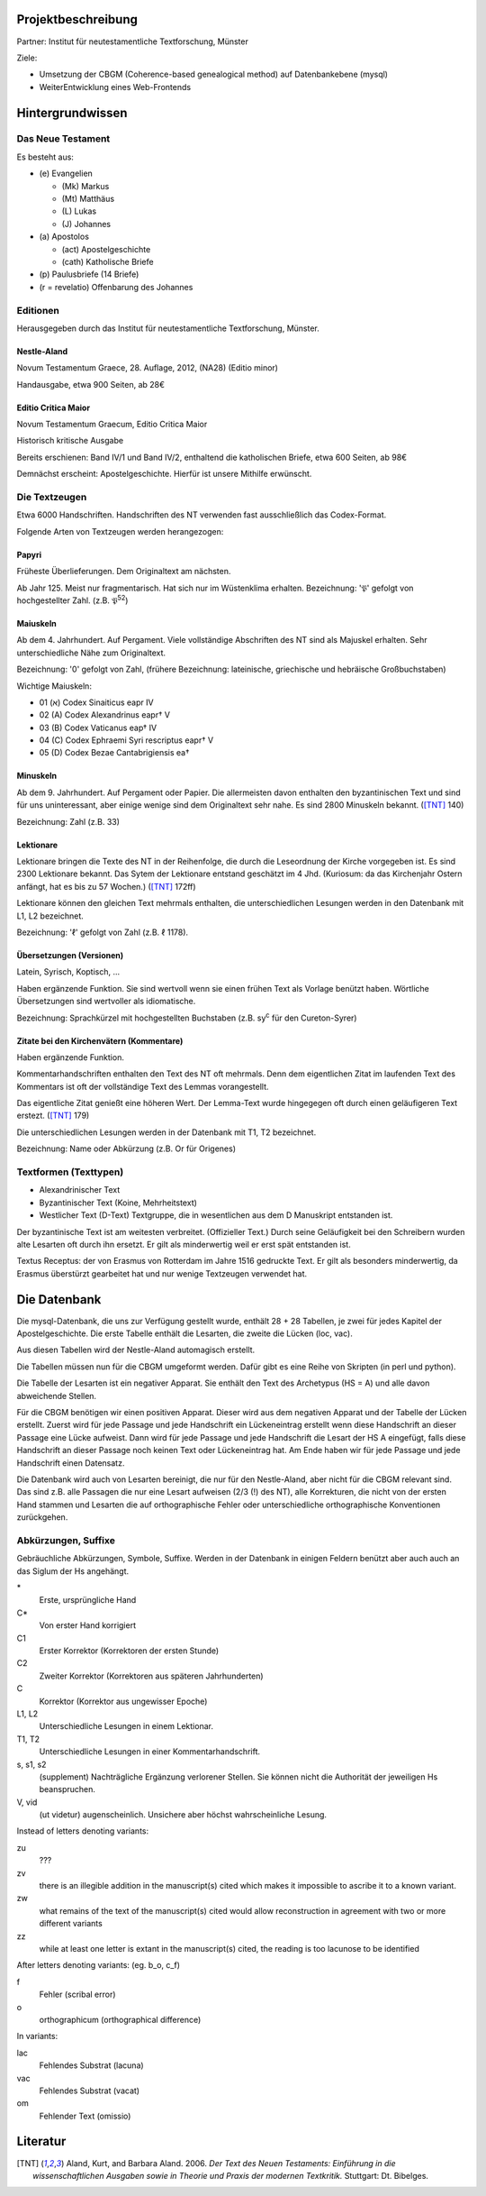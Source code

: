 .. -*- encoding: utf-8; bidi-paragraph-direction: left-to-right -*-

Projektbeschreibung
===================

Partner: Institut für neutestamentliche Textforschung, Münster

Ziele:

- Umsetzung der CBGM (Coherence-based genealogical method) auf Datenbankebene (mysql)

- WeiterEntwicklung eines Web-Frontends


Hintergrundwissen
=================


Das Neue Testament
------------------

Es besteht aus:

- \(e) Evangelien

  - (Mk) Markus

  - (Mt) Matthäus

  - \(L) Lukas

  - \(J) Johannes

- \(a) Apostolos

  - (act)  Apostelgeschichte

  - (cath) Katholische Briefe

- \(p) Paulusbriefe (14 Briefe)

- (r = revelatio) Offenbarung des Johannes


Editionen
---------

Herausgegeben durch das Institut für neutestamentliche Textforschung, Münster.


Nestle-Aland
~~~~~~~~~~~~

Novum Testamentum Graece, 28. Auflage, 2012,
(NA28) (Editio minor)

Handausgabe, etwa 900 Seiten, ab 28€


Editio Critica Maior
~~~~~~~~~~~~~~~~~~~~

Novum Testamentum Graecum, Editio Critica Maior

Historisch kritische Ausgabe

Bereits erschienen: Band IV/1 und Band IV/2,
enthaltend die katholischen Briefe,
etwa 600 Seiten,
ab 98€

Demnächst erscheint: Apostelgeschichte. Hierfür ist unsere Mithilfe erwünscht.


Die Textzeugen
--------------

Etwa 6000 Handschriften.
Handschriften des NT verwenden fast ausschließlich das Codex-Format.

Folgende Arten von Textzeugen werden herangezogen:


Papyri
~~~~~~

Früheste Überlieferungen.  Dem Originaltext am nächsten.

Ab Jahr 125.  Meist nur fragmentarisch.  Hat sich nur im Wüstenklima
erhalten. Bezeichnung: '𝔓' gefolgt von hochgestellter Zahl. (z.B. 𝔓\ :sup:`52`)


Maiuskeln
~~~~~~~~~

Ab dem 4. Jahrhundert. Auf Pergament. Viele vollständige Abschriften
des NT sind als Majuskel erhalten. Sehr unterschiedliche Nähe zum
Originaltext.

Bezeichnung: '0' gefolgt von Zahl, (frühere Bezeichnung:
lateinische, griechische und hebräische Großbuchstaben)

Wichtige Maiuskeln:

- 01 (א) Codex Sinaiticus eapr IV

- 02 (A) Codex Alexandrinus eapr† V

- 03 (B) Codex Vaticanus eap† IV

- 04 (C) Codex Ephraemi Syri rescriptus eapr† V

- 05 (D) Codex Bezae Cantabrigiensis ea†


Minuskeln
~~~~~~~~~

Ab dem 9. Jahrhundert.  Auf Pergament oder Papier.  Die allermeisten davon
enthalten den byzantinischen Text und sind für uns uninteressant, aber einige
wenige sind dem Originaltext sehr nahe.  Es sind 2800 Minuskeln bekannt.
([TNT]_ 140)

Bezeichnung: Zahl (z.B. 33)

Lektionare
~~~~~~~~~~

Lektionare bringen die Texte des NT in der Reihenfolge, die durch die
Leseordnung der Kirche vorgegeben ist.  Es sind 2300 Lektionare bekannt.  Das
Sytem der Lektionare entstand geschätzt im 4 Jhd.  (Kuriosum: da das Kirchenjahr
Ostern anfängt, hat es bis zu 57 Wochen.) ([TNT]_ 172ff)

Lektionare können den gleichen Text mehrmals enthalten, die unterschiedlichen
Lesungen werden in den Datenbank mit L1, L2 bezeichnet.

Bezeichnung: 'ℓ' gefolgt von Zahl (z.B. ℓ 1178).


Übersetzungen (Versionen)
~~~~~~~~~~~~~~~~~~~~~~~~

Latein, Syrisch, Koptisch, ...

Haben ergänzende Funktion.  Sie sind wertvoll wenn sie einen frühen
Text als Vorlage benützt haben.  Wörtliche Übersetzungen sind
wertvoller als idiomatische.

Bezeichnung: Sprachkürzel mit hochgestellten Buchstaben (z.B. sy\ :sup:`c` für
den Cureton-Syrer)


Zitate bei den Kirchenvätern (Kommentare)
~~~~~~~~~~~~~~~~~~~~~~~~~~~~~~~~~~~~~~~~~

Haben ergänzende Funktion.

Kommentarhandschriften enthalten den Text des NT oft mehrmals.  Denn dem
eigentlichen Zitat im laufenden Text des Kommentars ist oft der vollständige
Text des Lemmas vorangestellt.

Das eigentliche Zitat genießt eine höheren Wert.  Der Lemma-Text wurde
hingegegen oft durch einen geläufigeren Text erstezt.  ([TNT]_ 179)

Die unterschiedlichen Lesungen werden in der Datenbank mit T1, T2 bezeichnet.

Bezeichnung: Name oder Abkürzung (z.B. Or für Origenes)


Textformen (Texttypen)
----------------------

- Alexandrinischer Text

- Byzantinischer Text (Koine, Mehrheitstext)

- Westlicher Text (D-Text) Textgruppe, die in wesentlichen aus dem D
  Manuskript entstanden ist.

Der byzantinische Text ist am weitesten verbreitet.  (Offizieller
Text.)  Durch seine Geläufigkeit bei den Schreibern wurden alte
Lesarten oft durch ihn ersetzt.  Er gilt als minderwertig weil er erst
spät entstanden ist.

Textus Receptus: der von Erasmus von Rotterdam im Jahre 1516 gedruckte
Text. Er gilt als besonders minderwertig, da Erasmus überstürzt
gearbeitet hat und nur wenige Textzeugen verwendet hat.


Die Datenbank
=============

Die mysql-Datenbank, die uns zur Verfügung gestellt wurde, enthält
28 + 28 Tabellen, je zwei für jedes Kapitel der Apostelgeschichte.
Die erste Tabelle enthält die Lesarten, die zweite die Lücken (loc,
vac).

Aus diesen Tabellen wird der Nestle-Aland automagisch erstellt.

Die Tabellen müssen nun für die CBGM umgeformt werden.  Dafür gibt es
eine Reihe von Skripten (in perl und python).

Die Tabelle der Lesarten ist ein negativer Apparat. Sie enthält den
Text des Archetypus (HS = A) und alle davon abweichende Stellen.

Für die CBGM benötigen wir einen positiven Apparat. Dieser wird aus
dem negativen Apparat und der Tabelle der Lücken erstellt.  Zuerst
wird für jede Passage und jede Handschrift ein Lückeneintrag erstellt
wenn diese Handschrift an dieser Passage eine Lücke aufweist.  Dann
wird für jede Passage und jede Handschrift die Lesart der HS A
eingefügt, falls diese Handschrift an dieser Passage noch keinen Text
oder Lückeneintrag hat.  Am Ende haben wir für jede Passage und jede
Handschrift einen Datensatz.

Die Datenbank wird auch von Lesarten bereinigt, die nur für den
Nestle-Aland, aber nicht für die CBGM relevant sind. Das sind
z.B. alle Passagen die nur eine Lesart aufweisen (2/3 (!) des NT),
alle Korrekturen, die nicht von der ersten Hand stammen
und Lesarten die auf orthographische Fehler oder unterschiedliche
orthographische Konventionen zurückgehen.


Abkürzungen, Suffixe
--------------------

Gebräuchliche Abkürzungen, Symbole, Suffixe. Werden in der Datenbank in einigen Feldern
benützt aber auch auch an das Siglum der Hs angehängt.

\*
  Erste, ursprüngliche Hand

C*
  Von erster Hand korrigiert

C1
  Erster Korrektor (Korrektoren der ersten Stunde)

C2
  Zweiter Korrektor (Korrektoren aus späteren Jahrhunderten)

C
  Korrektor (Korrektor aus ungewisser Epoche)

L1, L2
  Unterschiedliche Lesungen in einem Lektionar.

T1, T2
  Unterschiedliche Lesungen in einer Kommentarhandschrift.

s, s1, s2
  (supplement) Nachträgliche Ergänzung verlorener Stellen.
  Sie können nicht die Authorität der jeweiligen Hs beanspruchen.

V, vid
  (ut videtur) augenscheinlich. Unsichere aber höchst wahrscheinliche
  Lesung.

Instead of letters denoting variants:

zu
  ???

zv
  there is an illegible addition in the manuscript(s) cited which
  makes it impossible to ascribe it to a known variant.

zw
  what remains of the text of the manuscript(s) cited would allow
  reconstruction in agreement with two or more different variants

zz
  while at least one letter is extant in the manuscript(s) cited,
  the reading is too lacunose to be identified

After letters denoting variants: (eg. b_o, c_f)

f
  Fehler (scribal error)

o
  orthographicum (orthographical difference)

In variants:

lac
  Fehlendes Substrat (lacuna)

vac
  Fehlendes Substrat (vacat)

om
  Fehlender Text (omissio)


Literatur
=========

.. [TNT] Aland, Kurt, and Barbara Aland. 2006. *Der Text des Neuen Testaments:
   Einführung in die wissenschaftlichen Ausgaben sowie in Theorie und Praxis der
   modernen Textkritik.* Stuttgart: Dt. Bibelges.
